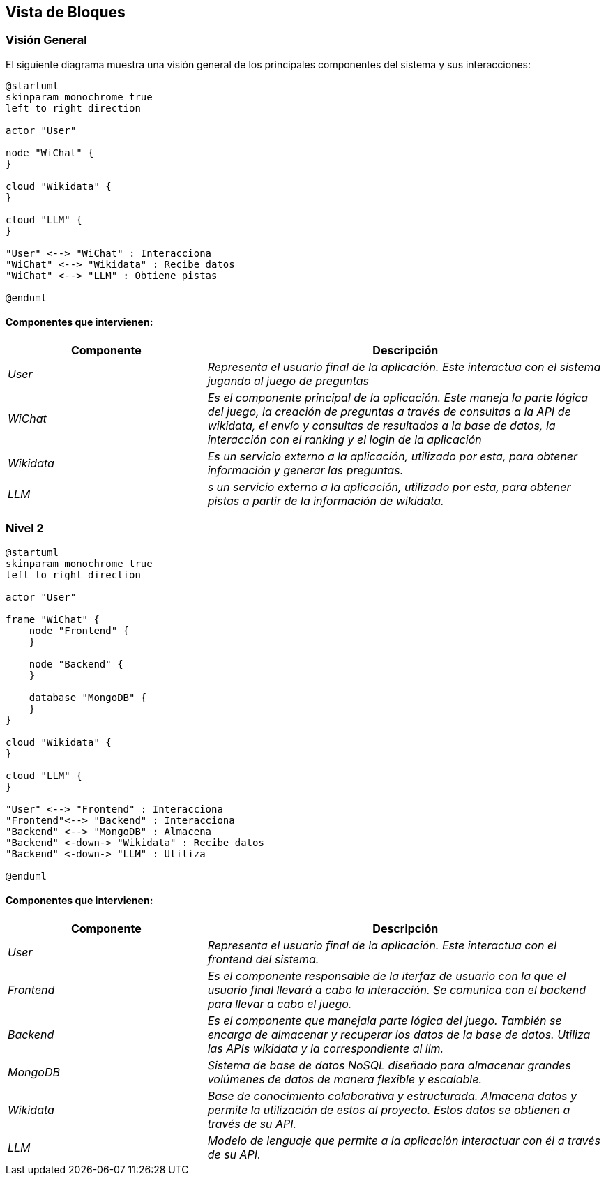 ifndef::imagesdir[:imagesdir: ../images]

[[section-building-block-view]]


== Vista de Bloques

ifdef::arc42help[]
[role="arc42help"]
****
.Contenido
La vista de bloques muestra la descomposición estática del sistema en bloques de construcción (módulos, componentes, 
subsistemas, clases, interfases, paquetes, bibliotecas, marcos de desarrollo, capas, particiones, funciones, macros, 
operaciones, estructuras de datos,…) así como sus dependencias (relaciones, asociaciones,…)

Esta vista es obligatoria para cualquier documentación de arquitectura. Es la analogía al plano de una casa.


.Motivación
Mantener una visión general de su código fuente haciendo su estructura comprensible de manera abstracta.

Esto permite comunicar a las partes interesades en un nivel abstracto sin entrar en detalles de implementación.


.Forma
La vista de bloques comprende una colección jerárquica de cajas negras y cajas blancas (ver figura de abajo) 
y sus descripciones.

image::05_building_blocks-EN.png["Hierarchy of building blocks"]

*Vista General* comprende la descripción de Caja Blanca del sistema en general junto con las descripciones de 
Caja Negra de todos los bloques contenidos.

*Nivel 2* hace zoom a los bloques de construcción del Nivel 1. Entonces contiene la descripción de Caja Blanca de los 
bloques de construcción selecionadas del nivel 1,junto con las descripciones de caja negra de sus bloques de construcción internas.


.Más Información

Ver https://docs.arc42.org/section-5/[Building Block View] en la documentación arc42.

****
endif::arc42help[]

=== Visión General

ifdef::arc42help[]
[role="arc42help"]
****
Aquí se describe la descomposición del sistema en general usando la siguiente plantilla de caja blanca. Contiene:

 * Un diagrama general
 * La motivación para la descomposición
 * Descripciones de caja negra de los bloques de construcción contenidos. Para estos se ofrecen las siguientes alternativas:

   ** Usar una tabla para una revisión pragmática y corta de todos los bloques de construcción contenidos y sus interfaces
   ** Usar una lista de descripciones de caja negra de los bloques de construcción acorde a la plantilla de caja negra (ver abajo). 
   Dependiendo de la herramienta utilizada, esta lista podría constar de sub-capítulos (en archivos de texto), sub-páginas (en un wiki) o 
   elementos anidados (en una herramienta de modelado).


 * Interfases importantes, que no están explicadas en las plantillas de caja negra de un bloque de construcción, 
 pero que son muy importantes para entender la caja blanca. En el peor de los casos se deberá especificar y desribir la sintaxis, 
 semántica, protocolos, manejo de errores, restricciones, versiones, calidades, compatibilidades necesarias, entre otras. En el 
 mejor de los casos bastará con ejemplos o la firma de los mismos.

****
endif::arc42help[]

El siguiente diagrama muestra una visión general de los principales componentes del sistema y sus interacciones:

[plantuml,"Vision general",png]
----
@startuml
skinparam monochrome true
left to right direction

actor "User"

node "WiChat" {
}

cloud "Wikidata" {
}

cloud "LLM" {
}

"User" <--> "WiChat" : Interacciona
"WiChat" <--> "Wikidata" : Recibe datos
"WiChat" <--> "LLM" : Obtiene pistas

@enduml
----

==== Componentes que intervienen:

[options="header",cols="1,2"]
|===
|Componente|Descripción
| _User_ | _Representa el usuario final de la aplicación. Este interactua con el sistema jugando al juego de preguntas_
| _WiChat_ | _Es el componente principal de la aplicación. Este maneja la parte lógica del juego, la creación de preguntas a través de consultas a la API de wikidata, el envío y consultas de resultados a la base de datos, la interacción con el ranking y el login de la aplicación_
| _Wikidata_ | _Es un servicio externo a la aplicación, utilizado por esta, para obtener información y generar las preguntas._
| _LLM_ | _s un servicio externo a la aplicación, utilizado por esta, para obtener pistas a partir de la información de wikidata._
|===


=== Nivel 2

ifdef::arc42help[]
[role="arc42help"]
****
Visión del segundo nivel del proyecto
****
endif::arc42help[]

[plantuml,"Nivel 2",png]
----
@startuml
skinparam monochrome true
left to right direction

actor "User"

frame "WiChat" {
    node "Frontend" {
    }

    node "Backend" {
    }

    database "MongoDB" {
    }
}

cloud "Wikidata" {
}

cloud "LLM" {
}

"User" <--> "Frontend" : Interacciona
"Frontend"<--> "Backend" : Interacciona
"Backend" <--> "MongoDB" : Almacena
"Backend" <-down-> "Wikidata" : Recibe datos
"Backend" <-down-> "LLM" : Utiliza

@enduml
----

==== Componentes que intervienen:

[options="header",cols="1,2"]
|===
|Componente|Descripción
| _User_ | _Representa el usuario final de la aplicación. Este interactua con el frontend del sistema._
| _Frontend_ | _Es el componente responsable de la iterfaz de usuario con la que el usuario final llevará a cabo la interacción. Se comunica con el backend para llevar a cabo el juego._
| _Backend_ | _Es el componente que manejala parte lógica del juego. También se encarga de almacenar y recuperar los datos de la base de datos. Utiliza las APIs wikidata y la correspondiente al llm._
| _MongoDB_ | _Sistema de base de datos NoSQL diseñado para almacenar grandes volúmenes de datos de manera flexible y escalable._
| _Wikidata_ | _Base de conocimiento colaborativa y estructurada. Almacena datos y permite la utilización de estos al proyecto. Estos datos se obtienen a través de su API._
| _LLM_ | _Modelo de lenguaje que permite a la aplicación interactuar con él a través de su API._

|===